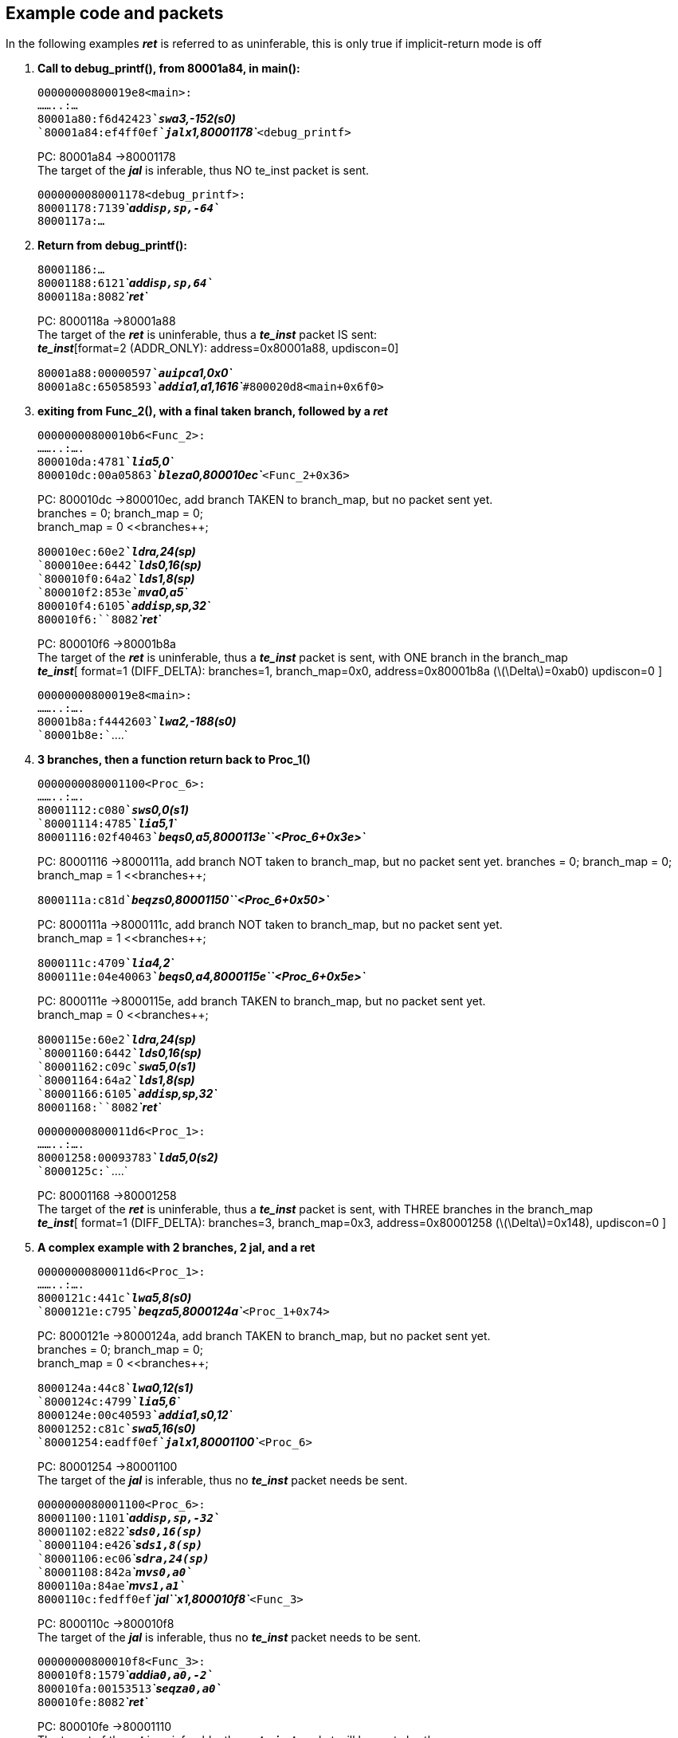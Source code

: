== Example code and packets

In the following examples *_ret_* is referred to as uninferable, this is
only true if implicit-return mode is off

. *Call to debug_printf(), from 80001a84, in main():*
+
`00000000800019e8``<main>:` +
`........:``...` +
`80001a80:``f6d42423`*_`sw``a3,-152(s0)`_* +
`80001a84:``ef4ff0ef`*_`jal``x1,80001178`_*`<debug_printf>`
+
PC: 80001a84 ->80001178 +
The target of the *_jal_* is inferable, thus NO te_inst packet is
sent. +
+
`0000000080001178``<debug_printf>:` +
`80001178:``7139`*_`addi``sp,sp,-64`_* +
`8000117a:``...`
. *Return from debug_printf():*
+
`80001186:``...` +
`80001188:``6121`*_`addi``sp,sp,64`_* +
`8000118a:``8082`*_`ret`_*
+
PC: 8000118a ->80001a88 +
The target of the *_ret_* is uninferable, thus a *_te_inst_* packet IS
sent: +
*_te_inst_*[format=2 (ADDR_ONLY): address=0x80001a88, updiscon=0]
+
`80001a88:``00000597`*_`auipc``a1,0x0`_* +
`80001a8c:``65058593`*_`addi``a1,a1,1616`_*`#``800020d8``<main+0x6f0>`
. *exiting from Func_2(), with a final taken branch, followed by a
_ret_*
+
`00000000800010b6``<Func_2>:` +
`........:``....` +
`800010da:``4781`*_`li``a5,0`_* +
`800010dc:``00a05863`*_`blez``a0,800010ec`_*`<Func_2+0x36>`
+
PC: 800010dc ->800010ec, add branch TAKEN to branch_map, but no packet
sent yet. +
branches = 0; branch_map = 0; +
branch_map = 0 <<branches++;
+
`800010ec:``60e2`*_`ld``ra,24(sp)`_* +
`800010ee:``6442`*_`ld``s0,16(sp)`_* +
`800010f0:``64a2`*_`ld``s1,8(sp)`_* +
`800010f2:``853e`*_`mv``a0,a5`_* +
`800010f4:``6105`*_`addi``sp,sp,32`_* +
`800010f6:``8082`*_`ret`_*
+
PC: 800010f6 ->80001b8a +
The target of the *_ret_* is uninferable, thus a *_te_inst_* packet is
sent, with ONE branch in the branch_map +
*_te_inst_*[ format=1 (DIFF_DELTA): branches=1, branch_map=0x0,
address=0x80001b8a (latexmath:[$\Delta$]=0xab0) updiscon=0 ]
+
`00000000800019e8``<main>:` +
`........:``....` +
`80001b8a:``f4442603`*_`lw``a2,-188(s0)`_* +
`80001b8e:``....`
. *3 branches, then a function return back to Proc_1()*
+
`0000000080001100``<Proc_6>:` +
`........:``....` +
`80001112:``c080`*_`sw``s0,0(s1)`_* +
`80001114:``4785`*_`li``a5,1`_* +
`80001116:``02f40463`*_`beq``s0,a5,8000113e``<Proc_6+0x3e>`_*
+
PC: 80001116 ->8000111a, add branch NOT taken to branch_map, but no
packet sent yet. branches = 0; branch_map = 0; branch_map = 1
<<branches++;
+
`8000111a:``c81d`*_`beqz``s0,80001150``<Proc_6+0x50>`_*
+
PC: 8000111a ->8000111c, add branch NOT taken to branch_map, but no
packet sent yet. +
branch_map = 1 <<branches++;
+
`8000111c:``4709`*_`li``a4,2`_* +
`8000111e:``04e40063`*_`beq``s0,a4,8000115e``<Proc_6+0x5e>`_*
+
PC: 8000111e ->8000115e, add branch TAKEN to branch_map, but no packet
sent yet. +
branch_map = 0 <<branches++;
+
`8000115e:``60e2`*_`ld``ra,24(sp)`_* +
`80001160:``6442`*_`ld``s0,16(sp)`_* +
`80001162:``c09c`*_`sw``a5,0(s1)`_* +
`80001164:``64a2`*_`ld``s1,8(sp)`_* +
`80001166:``6105`*_`addi``sp,sp,32`_* +
`80001168:``8082`*_`ret`_*
+
`00000000800011d6``<Proc_1>:` +
`........:``....` +
`80001258:``00093783`*_`ld``a5,0(s2)`_* +
`8000125c:``....`
+
PC: 80001168 ->80001258 +
The target of the *_ret_* is uninferable, thus a *_te_inst_* packet is
sent, with THREE branches in the branch_map +
*_te_inst_*[ format=1 (DIFF_DELTA): branches=3, branch_map=0x3,
address=0x80001258 (latexmath:[$\Delta$]=0x148), updiscon=0 ]
. *A complex example with 2 branches, 2 jal, and a ret*
+
`00000000800011d6``<Proc_1>:` +
`........:``....` +
`8000121c:``441c`*_`lw``a5,8(s0)`_* +
`8000121e:``c795`*_`beqz``a5,8000124a`_*`<Proc_1+0x74>`
+
PC: 8000121e ->8000124a, add branch TAKEN to branch_map, but no packet
sent yet. +
branches = 0; branch_map = 0; +
branch_map = 0 <<branches++;
+
`8000124a:``44c8`*_`lw``a0,12(s1)`_* +
`8000124c:``4799`*_`li``a5,6`_* +
`8000124e:``00c40593`*_`addi``a1,s0,12`_* +
`80001252:``c81c`*_`sw``a5,16(s0)`_* +
`80001254:``eadff0ef`*_`jal``x1,80001100`_*`<Proc_6>`
+
PC: 80001254 ->80001100 +
The target of the *_jal_* is inferable, thus no *_te_inst_* packet needs
be sent. +
+
`0000000080001100``<Proc_6>:` +
`80001100:``1101`*_`addi``sp,sp,-32`_* +
`80001102:``e822`*_`sd``s0,16(sp)`_* +
`80001104:``e426`*_`sd``s1,8(sp)`_* +
`80001106:``ec06`*_`sd``ra,24(sp)`_* +
`80001108:``842a`*_`mv``s0,a0`_* +
`8000110a:``84ae`*_`mv``s1,a1`_* +
`8000110c:``fedff0ef`*_`jal``x1,800010f8`_*`<Func_3>`
+
PC: 8000110c ->800010f8 +
The target of the *_jal_* is inferable, thus no *_te_inst_* packet needs
to be sent.
+
`00000000800010f8``<Func_3>:` +
`800010f8:``1579`*_`addi``a0,a0,-2`_* +
`800010fa:``00153513`*_`seqz``a0,a0`_* +
`800010fe:``8082`*_`ret`_*
+
PC: 800010fe ->80001110 +
The target of the *_ret_* is uninferable, thus a *_te_inst_* packet will
be sent shortly.
+
`0000000080001100``<Proc_6>:` +
`........:``....` +
`80001110:``c115`*_`beqz``a0,80001134`_*`<Proc_6+0x34>` +
`80001112:``....`
+
PC: 80001110 ->80001112, add branch NOT TAKEN to branch_map. +
branch_map = 1 <<branches++; +
*_te_inst_*[ format=1 (DIFF_DELTA): branches=2, branch_map=0x2,
address=0x80001110 (latexmath:[$\Delta$]=0xfffffffffffffef4), updiscon=1
]
